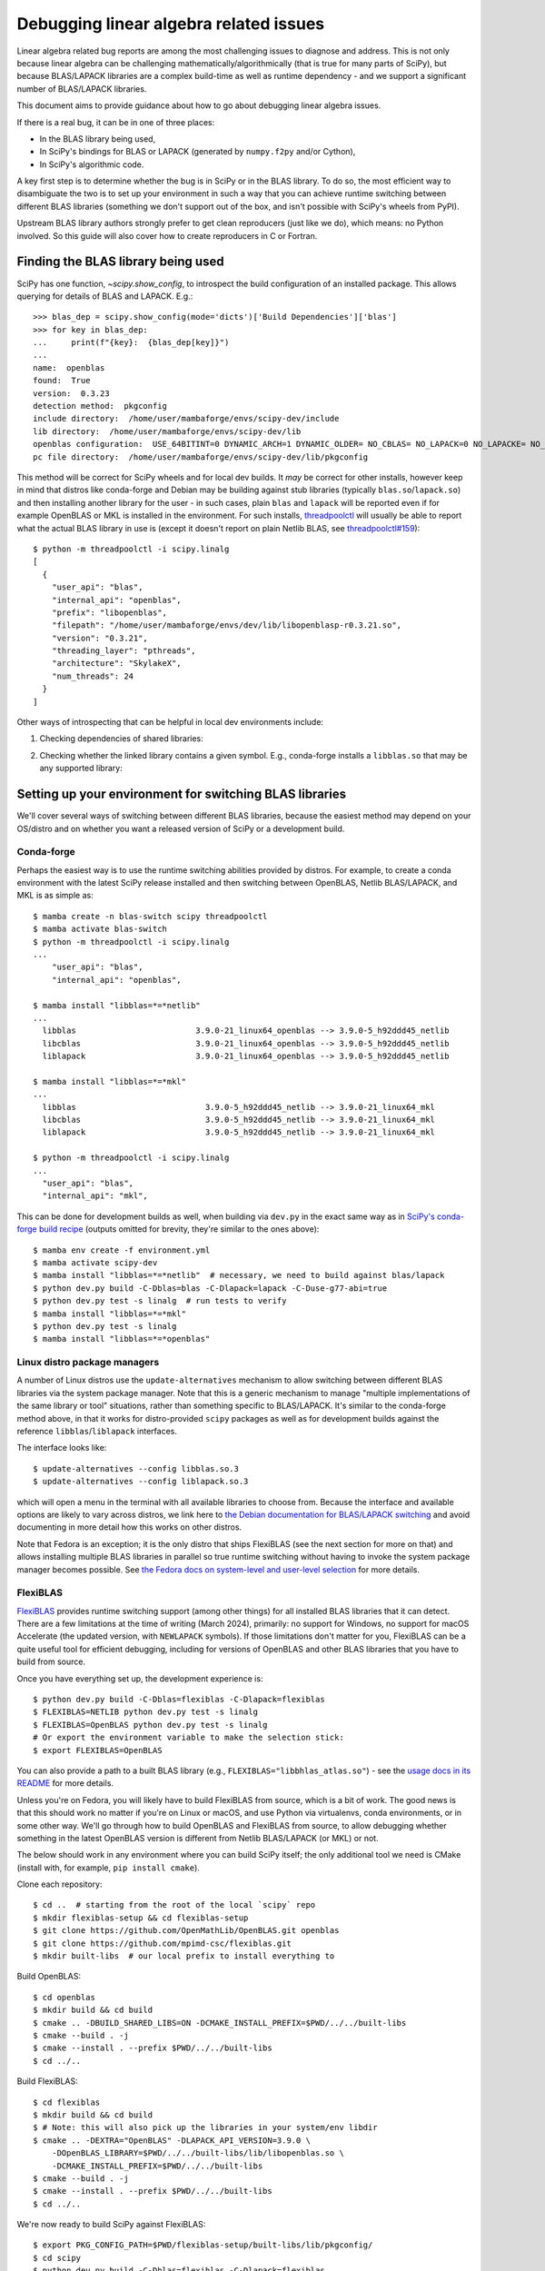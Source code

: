 .. _debugging-linalg-issues:

Debugging linear algebra related issues
=======================================

Linear algebra related bug reports are among the most challenging issues to
diagnose and address. This is not only because linear algebra can be
challenging mathematically/algorithmically (that is true for many parts of
SciPy), but because BLAS/LAPACK libraries are a complex build-time as well as
runtime dependency - and we support a significant number of BLAS/LAPACK
libraries.

This document aims to provide guidance about how to go about debugging linear
algebra issues. 

If there is a real bug, it can be in one of three places:

- In the BLAS library being used,
- In SciPy's bindings for BLAS or LAPACK (generated by ``numpy.f2py`` and/or
  Cython),
- In SciPy's algorithmic code.

A key first step is to determine whether the bug is in SciPy or in the BLAS
library. To do so, the most efficient way to disambiguate the two is to set up
your environment in such a way that you can achieve runtime switching between
different BLAS libraries (something we don't support out of the box, and isn't
possible with SciPy's wheels from PyPI).

Upstream BLAS library authors strongly prefer to get clean reproducers (just
like we do), which means: no Python involved. So this guide will also cover how
to create reproducers in C or Fortran.


Finding the BLAS library being used
-----------------------------------

SciPy has one function, `~scipy.show_config`, to introspect the build
configuration of an installed package. This allows querying for details of BLAS
and LAPACK. E.g.::

    >>> blas_dep = scipy.show_config(mode='dicts')['Build Dependencies']['blas']
    >>> for key in blas_dep:
    ...     print(f"{key}:  {blas_dep[key]}")
    ...
    name:  openblas
    found:  True
    version:  0.3.23
    detection method:  pkgconfig
    include directory:  /home/user/mambaforge/envs/scipy-dev/include
    lib directory:  /home/user/mambaforge/envs/scipy-dev/lib
    openblas configuration:  USE_64BITINT=0 DYNAMIC_ARCH=1 DYNAMIC_OLDER= NO_CBLAS= NO_LAPACK=0 NO_LAPACKE= NO_AFFINITY=1 USE_OPENMP=0 PRESCOTT MAX_THREADS=128
    pc file directory:  /home/user/mambaforge/envs/scipy-dev/lib/pkgconfig

This method will be correct for SciPy wheels and for local dev builds. It *may*
be correct for other installs, however keep in mind that distros like
conda-forge and Debian may be building against stub libraries (typically
``blas.so``/``lapack.so``) and then installing another library for the user -
in such cases, plain ``blas`` and ``lapack`` will be reported even if for
example OpenBLAS or MKL is installed in the environment. For such installs,
`threadpoolctl <https://github.com/joblib/threadpoolctl>`__ will usually be
able to report what the actual BLAS library in use is (except it doesn't report
on plain Netlib BLAS, see
`threadpoolctl#159 <https://github.com/joblib/threadpoolctl/issues/159>`__)::

    $ python -m threadpoolctl -i scipy.linalg
    [
      {
        "user_api": "blas",
        "internal_api": "openblas",
        "prefix": "libopenblas",
        "filepath": "/home/user/mambaforge/envs/dev/lib/libopenblasp-r0.3.21.so",
        "version": "0.3.21",
        "threading_layer": "pthreads",
        "architecture": "SkylakeX",
        "num_threads": 24
      }
    ]

Other ways of introspecting that can be helpful in local dev environments include:

1. Checking dependencies of shared libraries:

.. tab-set::

  .. tab-item:: Linux
    :sync: linux

    ::

       $ ldd build/scipy/linalg/_fblas.cpython-*.so
       ...
       libopenblas.so.0 => /home/user/mambaforge/envs/scipy-dev/lib/libopenblas.so.0 (0x0000780d6d000000)

  .. tab-item:: macOS
    :sync: macos

    ::

       % otool -L build/scipy/linalg/_fblas.cpython-310-darwin.so
       build/scipy/linalg/_fblas.*.so:
           /usr/lib/libSystem.B.dylib (compatibility version 1.0.0, current version 1336.61.1)
           @rpath/libopenblas.0.dylib (compatibility version 0.0.0, current version 0.0.0)


2. Checking whether the linked library contains a given symbol. E.g.,
   conda-forge installs a ``libblas.so`` that may be any supported library:

.. tab-set::

  .. tab-item:: Linux
    :sync: linux

    ::

        $ nm -gD ~/mambaforge/envs/scipy-dev/lib/libblas.so | rg openblas_set_num_threads
        0000000000362990 T openblas_set_num_threads

  .. tab-item:: macOS
    :sync: macos

    ::

        % nm ~/mambaforge/envs/scipy-dev/lib/libblas.3.dylib | rg openblas_set_num_threads
        000000000015b6b0 T _openblas_set_num_threads


Setting up your environment for switching BLAS libraries
--------------------------------------------------------

We'll cover several ways of switching between different BLAS libraries, because
the easiest method may depend on your OS/distro and on whether you want a
released version of SciPy or a development build.

Conda-forge
```````````
Perhaps the easiest way is to use the runtime switching abilities provided by
distros. For example, to create a conda environment with the latest SciPy
release installed and then switching between OpenBLAS, Netlib BLAS/LAPACK, and
MKL is as simple as::

    $ mamba create -n blas-switch scipy threadpoolctl
    $ mamba activate blas-switch
    $ python -m threadpoolctl -i scipy.linalg
    ...
        "user_api": "blas",
        "internal_api": "openblas",

    $ mamba install "libblas=*=*netlib"
    ...
      libblas                         3.9.0-21_linux64_openblas --> 3.9.0-5_h92ddd45_netlib
      libcblas                        3.9.0-21_linux64_openblas --> 3.9.0-5_h92ddd45_netlib
      liblapack                       3.9.0-21_linux64_openblas --> 3.9.0-5_h92ddd45_netlib
    
    $ mamba install "libblas=*=*mkl"
    ...
      libblas                           3.9.0-5_h92ddd45_netlib --> 3.9.0-21_linux64_mkl
      libcblas                          3.9.0-5_h92ddd45_netlib --> 3.9.0-21_linux64_mkl
      liblapack                         3.9.0-5_h92ddd45_netlib --> 3.9.0-21_linux64_mkl

    $ python -m threadpoolctl -i scipy.linalg
    ...
      "user_api": "blas",
      "internal_api": "mkl",

This can be done for development builds as well, when building via ``dev.py``
in the exact same way as in `SciPy's conda-forge build recipe
<https://github.com/conda-forge/scipy-feedstock/blob/main/recipe/build.sh>`__
(outputs omitted for brevity, they're similar to the ones above)::

    $ mamba env create -f environment.yml
    $ mamba activate scipy-dev
    $ mamba install "libblas=*=*netlib"  # necessary, we need to build against blas/lapack
    $ python dev.py build -C-Dblas=blas -C-Dlapack=lapack -C-Duse-g77-abi=true
    $ python dev.py test -s linalg  # run tests to verify
    $ mamba install "libblas=*=*mkl"
    $ python dev.py test -s linalg
    $ mamba install "libblas=*=*openblas"


Linux distro package managers
`````````````````````````````

A number of Linux distros use the ``update-alternatives`` mechanism to allow
switching between different BLAS libraries via the system package manager. Note
that this is a generic mechanism to manage "multiple implementations of the
same library or tool" situations, rather than something specific to
BLAS/LAPACK. It's similar to the conda-forge method above, in that it works for
distro-provided ``scipy`` packages as well as for development builds against
the reference ``libblas``/``liblapack`` interfaces.

The interface looks like::

    $ update-alternatives --config libblas.so.3
    $ update-alternatives --config liblapack.so.3

which will open a menu in the terminal with all available libraries to choose from.
Because the interface and available options are likely to vary across distros,
we link here to `the Debian documentation for BLAS/LAPACK switching
<https://wiki.debian.org/DebianScience/LinearAlgebraLibraries>`__ and avoid
documenting in more detail how this works on other distros.

Note that Fedora is an exception; it is the only distro that ships FlexiBLAS
(see the next section for more on that) and allows installing multiple BLAS
libraries in parallel so true runtime switching without having to invoke the
system package manager becomes possible. See `the Fedora docs on system-level
and user-level selection
<https://docs.fedoraproject.org/en-US/packaging-guidelines/BLAS_LAPACK/#_backend_selection>`__
for more details.


FlexiBLAS
`````````

`FlexiBLAS <https://github.com/mpimd-csc/flexiblas>`__ provides runtime
switching support (among other things) for all installed BLAS libraries that it
can detect. There are a few limitations at the time of writing (March 2024),
primarily: no support for Windows, no support for macOS Accelerate (the updated
version, with ``NEWLAPACK`` symbols). If those limitations don't matter for
you, FlexiBLAS can be a quite useful tool for efficient debugging, including
for versions of OpenBLAS and other BLAS libraries that you have to build from
source.

Once you have everything set up, the development experience is::

    $ python dev.py build -C-Dblas=flexiblas -C-Dlapack=flexiblas
    $ FLEXIBLAS=NETLIB python dev.py test -s linalg
    $ FLEXIBLAS=OpenBLAS python dev.py test -s linalg
    # Or export the environment variable to make the selection stick:
    $ export FLEXIBLAS=OpenBLAS

You can also provide a path to a built BLAS library (e.g.,
``FLEXIBLAS="libbhlas_atlas.so"``) - see the `usage docs in its README
<https://github.com/mpimd-csc/flexiblas#selecting-the-backend-at-runtime>`__
for more details.

Unless you're on Fedora, you will likely have to build FlexiBLAS from source,
which is a bit of work. The good news is that this should work no matter if
you're on Linux or macOS, and use Python via virtualenvs, conda environments,
or in some other way. We'll go through how to build OpenBLAS and FlexiBLAS
from source, to allow debugging whether something in the latest OpenBLAS
version is different from Netlib BLAS/LAPACK (or MKL) or not.

The below should work in any environment where you can build SciPy itself; the
only additional tool we need is CMake (install with, for example, ``pip install
cmake``).

Clone each repository::

    $ cd ..  # starting from the root of the local `scipy` repo
    $ mkdir flexiblas-setup && cd flexiblas-setup
    $ git clone https://github.com/OpenMathLib/OpenBLAS.git openblas
    $ git clone https://github.com/mpimd-csc/flexiblas.git
    $ mkdir built-libs  # our local prefix to install everything to

Build OpenBLAS::

    $ cd openblas
    $ mkdir build && cd build
    $ cmake .. -DBUILD_SHARED_LIBS=ON -DCMAKE_INSTALL_PREFIX=$PWD/../../built-libs
    $ cmake --build . -j
    $ cmake --install . --prefix $PWD/../../built-libs
    $ cd ../..

Build FlexiBLAS::

    $ cd flexiblas
    $ mkdir build && cd build
    $ # Note: this will also pick up the libraries in your system/env libdir
    $ cmake .. -DEXTRA="OpenBLAS" -DLAPACK_API_VERSION=3.9.0 \
        -DOpenBLAS_LIBRARY=$PWD/../../built-libs/lib/libopenblas.so \
        -DCMAKE_INSTALL_PREFIX=$PWD/../../built-libs
    $ cmake --build . -j
    $ cmake --install . --prefix $PWD/../../built-libs
    $ cd ../..

We're now ready to build SciPy against FlexiBLAS::

    $ export PKG_CONFIG_PATH=$PWD/flexiblas-setup/built-libs/lib/pkgconfig/
    $ cd scipy
    $ python dev.py build -C-Dblas=flexiblas -C-Dlapack=flexiblas
    ...
    Run-time dependency flexiblas found: YES 3.4.2

Now we can run the tests. Note that the ``NETLIB`` option is built without
having to specify it; it's the default in FlexiBLAS and sources are included in
its repository::

    $ FLEXIBLAS=OpenBLAS python dev.py test -s linalg
    $ FLEXIBLAS=NETLIB python dev.py test -s linalg
    $ python dev.py test -s linalg  # uses the default (NETLIB)

This backend switching can also be done inside a Python interpreter with
``threadpoolctl`` (see `its README
<https://github.com/joblib/threadpoolctl#switching-the-flexiblas-backend>`__
for details).

Other libraries available on the system can be inspected with::

    $ ./flexiblas-setup/built-libs/bin/flexiblas list

.. note::

    Using local builds of reference BLAS/LAPACK or BLIS is more difficult,
    because FlexiBLAS requires a single shared library which contains all
    needed symbols. It `may be feasible
    <https://github.com/mpimd-csc/flexiblas#setup-with-precompiled-reference-blas-and-lapack>`__
    to use a separate ``libblas`` and ``liblapack`` as the "system library",
    but this has proven to be more fragile and difficult to build (so this is
    YMMV). In case you do want to try:

    Build reference BLAS and LAPACK:

        $ git clone https://github.com/Reference-LAPACK/lapack.git
        $ cd lapack
        $ mkdir build && cd build
        $ cmake -DCBLAS=ON -DBUILD_SHARED_LIBS=OFF ..
        $ cmake --build . -j
        $ cmake --install . --prefix $PWD/../../built-libs

    Then add the following two lines to the ``cmake ..`` configure command for
    FlexiBLAS::

        -DSYS_BLAS_LIBRARY=$PWD/../../built-libs/lib/libblas.a \
        -DSYS_LAPACK_LIBRARY=$PWD/../../built-libs/lib/liblapack.a \


Creating reproducers in C or Fortran
------------------------------------

Our experience tells us that a large majority of bugs are inside SciPy rather
than in OpenBLAS or another BLAS library. If the testing with different BLAS
libraries tells us though that the problem is specific to a single BLAS library
(maybe even a single version of that library with a regression), the next step
is to produce a reproducer in C or Fortran; doing so is necessary for reporting
the bug upstream, and makes it much easier for the BLAS library developers to
address the problem.

To get from a Python reproducer which uses a ``scipy`` function with NumPy
arrays as input to a C/Fortran reproducer, it is necessary to find the code
path taken in SciPy and determine which exact BLAS or LAPACK function is
called, and with what inputs (note: the answer may be contained in the
``.pyf.src`` f2py signature files; looking into the generated
``_flapackmodule.c`` in the build directory may be useful too). This can then
be reproduced in C/Fortran by defining some integer/float variables and arrays
(typically small arrays with hardcoded numbers are enough).

Argument lists of BLAS and LAPACK functions can be looked up in for example
`the Netlib LAPACK docs <https://www.netlib.org/lapack/explore-html/>`__ or the
`Reference-LAPACK/lapack repository <https://github.com/Reference-LAPACK/lapack>`__.

Below a reproducer is shown for an issue in reference LAPACK, which was
reported as a SciPy issue in `scipy#11577
<https://github.com/scipy/scipy/issues/11577>`__. We'll name the file
``ggev_repro_gh_11577.c|f90``:

.. tab-set::

  .. tab-item:: C
    :sync: C

    .. literalinclude:: _code_examples/ggev_repro_gh_11577.c
      :language: C


  .. tab-item:: Fortran
    :sync: Fortran

    .. literalinclude:: _code_examples/ggev_repro_gh_11577.f90
      :language: fortran

Now we need to compile this reproducer locally and run it. If we're invoking a
compiler directly, we need to add the needed compile and link flags by hand.
The include path will depend on your local install, and the link flags will
depend on which library you're testing. For example, to test against a local
build of OpenBLAS:

.. tab-set::

  .. tab-item:: C
    :sync: C

    ::

        $ gcc ggev_repro_gh_11577.c \
          -I$PWD/../flexiblas-setup/built-libs/include/ \
          -L$PWD/../flexiblas-setup/built-libs/lib -lopenblas
        $ ./a.out  # to run the reproducer

  .. tab-item:: Fortran
    :sync: Fortran

    ::

        $ gfortran ggev_repro_gh_11577.f90 \
          -I/$PWD/../flexiblas-setup/built-libs/include/ \
          -L$PWD/../flexiblas-setup/built-libs/lib -lopenblas
        $ ./a.out  # to run the reproducer

For reference BLAS/LAPACK, the ``-lopenblas`` should be replaced with
``-lblas -llapack``.

Note that the explicit paths are only needed for libraries in non-standard
locations (like the ones we built in this guide). For building against a
package manager-installed library for which the shared library and headers are
on the normal compiler search path (e.g., in ``/usr/lib`` and ``/usr/include``,
or inside a conda env when using compilers from the same env), they can be left out:

.. tab-set::

  .. tab-item:: C
    :sync: C

    ::

        $ gcc ggev_repro_gh_11577.c -lopenblas
        $ ./a.out  # to run the reproducer

  .. tab-item:: Fortran
    :sync: Fortran

    ::

        $ gfortran ggev_repro_gh_11577.f90 -lopenblas
        $ ./a.out  # to run the reproducer

Alternatively (and probably a more robust way), use a small ``meson.build``
file to automate this and avoid the manual paths:

.. tab-set::

  .. tab-item:: C
    :sync: C

    .. literalinclude:: _code_examples/meson.build.c
      :language: meson

    To then build the test and run it::

        $ export PKG_CONFIG_PATH=~/code/tmp/flexiblas-setup/built-libs/lib/pkgconfig/
        $ meson setup build
        $ ninja -C build
        $ ./build/repro_c  # output may vary

        info = 0
        Re(eigv) = 4.000000 , 8.000000 , inf , -inf , 
        Im(eigv = 0.000000 , 0.000000 , -nan , -nan ,

  .. tab-item:: Fortran
    :sync: Fortran

    .. literalinclude:: _code_examples/meson.build.fortran
      :language: meson

    To then build the test and run it::

        $ export PKG_CONFIG_PATH=~/code/tmp/flexiblas-setup/built-libs/lib/pkgconfig/
        $ meson setup build
        $ ninja -C build
        $ ./build/repro_f90  # output may vary

        workspace query: lwork =           -1
        info =            0
        opt lwork =         156

        info =            0
        alphar =    1.0204501477442456        11.707793036240817        3.7423579363517347E-014  -1.1492523608519701E-014
        alphai =    0.0000000000000000        0.0000000000000000        0.0000000000000000        0.0000000000000000     
        beta =   0.25511253693606051        1.4634741295300704        0.0000000000000000        0.0000000000000000     

        Re(eigv) =    4.0000000000000142        8.0000000000001741                       Infinity                 -Infinity
        Im(eigv) =    0.0000000000000000        0.0000000000000000                            NaN                       NaN


.. warning::

   When you have multiple versions/builds of the same BLAS library on your
   machine, it's easy to accidentally pick up the wrong one during the build
   (remember: ``-lopenblas`` only says "link against *some*
   ``libopenblas.so``). If you're not sure, use ``ldd`` on the test executable
   you built to inspect which shared library it's linked against.


Debugging linalg issues with ``gdb``
------------------------------------

When debugging linalg issues, it is sometimes useful to step through both Python
and C code. You can use ``pdb`` for the former, and ``gdb`` for the latter.

First, prepare a small python reproducer, with a breakpoint. For example::

    $ cat chol.py
    import numpy as np
    from scipy import linalg
    n = 40
    np.random.refault_rng(1234)
    x = np.random.uniform(size=n)
    a = x[:, None] @ x[None, :] + np.identity(n)

    breakpoint()      # note a breakpoint
    linalg.cholesky(a)

Then, you will need to run it under the ``gdb`` and add a C-level breakpoint at
the LAPACK function. This way, your execution will stop twice: first on the
Python breakpoint and then on the C breakpoint, and you will be able to step
through and inspect values of both Python and C variables.

To find out the LAPACK name, read the python source of the SciPy function and
use ``nm`` on the ``.so`` library to find out the exact name.
For the Cholesky factorization above, the LAPACK function is ``?potrf``, and the
C name on Ubuntu linux is ``dpotrf_`` (it may be spelled with or without the
trailing underscore, in uppper case or lower case, depending on the system).

Here is an example ``gdb`` session::

    $ gdb --args python chol.py
    ...
    (gdb) b dpotrf_     # this adds a C breakpoint (type "y" below)
    Function "dpotrf_" not defined.
    Make breakpoint pending on future shared library load? (y or [n]) y
    Breakpoint 1 (dpotrf_) pending.
    (gdb) run    # run the python script
    ...
    > /home/br/temp/chol/chol.py(12)<module>()
    -> linalg.cholesky(a)   # execution stopped at the python breakpoint
    (Pdb)   # ... inspect the python state here
    (Pdb) c     # continue execution until the C breakpoint

    Thread 1 "python" hit Breakpoint 1, 0x00007ffff4c48820 in dpotrf_ ()
       from /home/br/mambaforge/envs/scipy-dev/lib/python3.10/site-packages/numpy/core/../../../../libcblas.so.3
    (gdb) s     # step through the C function
    Single stepping until exit from function dpotrf_,
    which has no line number information.
    f2py_rout__flapack_dpotrf (capi_self=<optimized out>, capi_args=<optimized out>, 
        capi_keywds=<optimized out>, f2py_func=0x7ffff4c48820 <dpotrf_>)
        at scipy/linalg/_flapackmodule.c:63281
    ....
    (gdb) p lda    # inspect values of C variables etc
    $1 = 40


